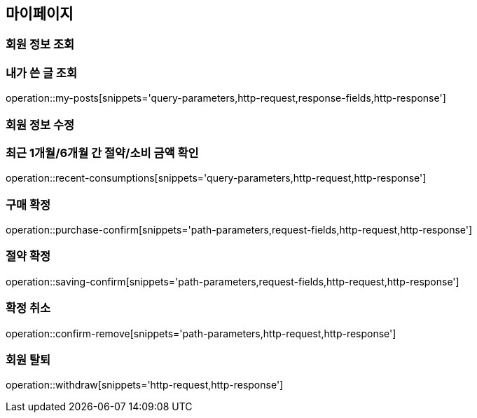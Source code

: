[[mypage-api]]
== 마이페이지

=== 회원 정보 조회

=== 내가 쓴 글 조회

operation::my-posts[snippets='query-parameters,http-request,response-fields,http-response']

=== 회원 정보 수정

=== 최근 1개월/6개월 간 절약/소비 금액 확인

operation::recent-consumptions[snippets='query-parameters,http-request,http-response']

=== 구매 확정

operation::purchase-confirm[snippets='path-parameters,request-fields,http-request,http-response']

=== 절약 확정

operation::saving-confirm[snippets='path-parameters,request-fields,http-request,http-response']

=== 확정 취소

operation::confirm-remove[snippets='path-parameters,http-request,http-response']

=== 회원 탈퇴

operation::withdraw[snippets='http-request,http-response']

